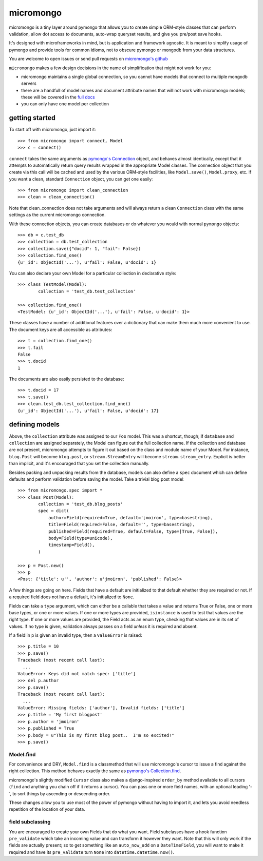 micromongo
==========

micromongo is a tiny layer around pymongo that allows you to create simple
ORM-style classes that can perform validation, allow dot access to documents,
auto-wrap queryset results, and give you pre/post save hooks.

It's designed with microframeworks in mind, but is application and framework
agnostic.  It is meant to simplify usage of pymongo and provide tools for
common idioms, not to obscure pymongo or mongodb from your data structures.

You are welcome to open issues or send pull requests on `micromongo's github`_

.. _`micromongo's github`: https://github.com/jmoiron/micromongo

``micromongo`` makes a few design decisions in the name of simplification that
might not work for you:

* micromongo maintains a single global connection, so you cannot have models 
  that connect to multiple mongodb servers
* there are a handfull of model names and document attribute names that will
  not work with micromongo models;  these will be covered in the `full docs`_
* you can only have one model per collection

.. _`full docs`: http://packages.python.org/micromongo/

getting started
---------------

To start off with micromongo, just import it::

    >>> from micromongo import connect, Model
    >>> c = connect()

``connect`` takes the same arguments as `pymongo's Connection`_ object, and
behaves almost identically, except that it attempts to automatically return
query results wrapped in the appropriate Model classes.  The connection object
that you create via this call will be cached and used by the various ORM-style
facilities, like ``Model.save()``, ``Model.proxy``, etc.  If you want a clean,
standard ``Connection`` object, you can get one easily::

    >>> from micromongo import clean_connection
    >>> clean = clean_connection()

Note that clean_connection does not take arguments and will always return a
clean ``Connection`` class with the same settings as the current micromongo 
connection.

With these connection objects, you can create databases or do whatever you
would with normal ``pymongo`` objects::

    >>> db = c.test_db
    >>> collection = db.test_collection
    >>> collection.save({"docid": 1, "fail": False})
    >>> collection.find_one()
    {u'_id': ObjectId('...'), u'fail': False, u'docid': 1}

You can also declare your own Model for a particular collection in
declarative style::

    >>> class TestModel(Model):
            collection = 'test_db.test_collection'

    >>> collection.find_one()
    <TestModel: {u'_id': ObjectId('...'), u'fail': False, u'docid': 1}>

These classes have a number of additional features over a dictionary that can
make them much more convenient to use.  The document keys are all accessible
as attributes::

    >>> t = collection.find_one()
    >>> t.fail
    False
    >>> t.docid
    1

The documents are also easily persisted to the database::

    >>> t.docid = 17
    >>> t.save()
    >>> clean.test_db.test_collection.find_one()
    {u'_id': ObjectId('...'), u'fail': False, u'docid': 17}

defining models
---------------

Above, the ``collection`` attribute was assigned to our ``Foo`` model.  This
was a shortcut, though;  if ``database`` and ``collection`` are assigned
separately, the Model can figure out the full collection name.  If the
collection and database are not present, micromongo attempts to figure it out
based on the class and module name of your Model.  For instance, ``blog.Post``
will become ``blog.post``, or ``stream.StreamEntry`` will become
``stream.stream_entry``.  Explicit is better than implicit, and it's encouraged
that you set the collection manually.

Besides packing and unpacking results from the database, models can also define
a ``spec`` document which can define defaults and perform validation before
saving the model.  Take a trivial blog post model::

    >>> from micromongo.spec import *
    >>> class Post(Model):
            collection = 'test_db.blog_posts'
            spec = dict(
                author=Field(required=True, default='jmoiron', type=basestring),
                title=Field(required=False, default='', type=basestring),
                published=Field(required=True, default=False, type=[True, False]),
                body=Field(type=unicode),
                timestamp=Field(),
            )

    >>> p = Post.new()
    >>> p
    <Post: {'title': u'', 'author': u'jmoiron', 'published': False}>

A few things are going on here.  Fields that have a default are initialized to
that default whether they are required or not.  If a required field does not
have a default, it's initialized to ``None``.

Fields can take a ``type`` argument, which can either be a callable that takes
a value and returns True or False, one or more base types, or one or more
values.  If one or more types are provided, ``isinstance`` is used to test that
values are the right type.  If one or more values are provided, the Field acts
as an enum type, checking that values are in its set of values.  If no type is
given, validation always passes on a field *unless* it is required and absent.

If a field in p is given an invalid type, then a ``ValueError`` is raised::

    >>> p.title = 10
    >>> p.save()
    Traceback (most recent call last):
      ...
    ValueError: Keys did not match spec: ['title']
    >>> del p.author
    >>> p.save()
    Traceback (most recent call last):
      ...
    ValueError: Missing fields: ['author'], Invalid fields: ['title']
    >>> p.title = 'My first blogpost'
    >>> p.author = 'jmoiron'
    >>> p.published = True
    >>> p.body = u"This is my first blog post..  I'm so excited!"
    >>> p.save()

Model.find
~~~~~~~~~~

For convenience and DRY, ``Model.find`` is a classmethod that will use
micromongo's cursor to issue a find against the right collection.  This method
behaves exactly the same as `pymongo's Collection.find`_.

micromongo's slightly modified ``Cursor`` class also makes a django-inspired
``order_by`` method available to all cursors (``find`` and anything you chain
off if it returns a cursor).  You can pass one or more field names, with an
optional leading '-', to sort things by ascending or descending order.

These changes allow you to use most of the power of pymongo without having to
import it, and lets you avoid needless repetition of the location of your data.

field subclassing
~~~~~~~~~~~~~~~~~

You are encouraged to create your own Fields that do what you want.  Field 
subclasses have a hook function ``pre_validate`` which take an incoming value
and can transform it however they want.  Note that this will only work if the
fields are actually present; so to get something like an ``auto_now_add`` on a
``DateTimeField``, you will want to make it required and have its
``pre_validate`` turn ``None`` into ``datetime.datetime.now()``.


.. _`pymongo's Connection`: http://api.mongodb.org/python/current/api/pymongo/connection.html
.. _`pymongo's Collection.find`: http://api.mongodb.org/python/current/api/pymongo/collection.html#pymongo.collection.Collection.find


